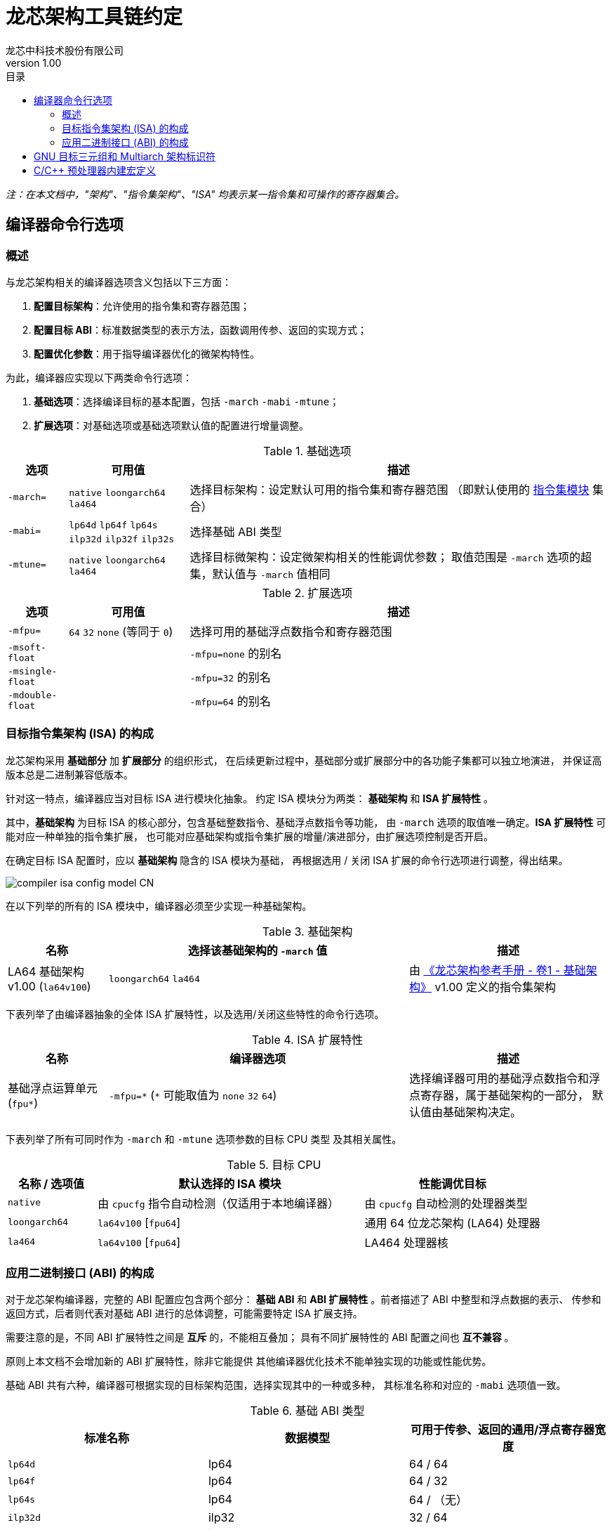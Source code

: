 = 龙芯架构工具链约定
龙芯中科技术股份有限公司
v1.00
:docinfodir: ../themes
:docinfo: shared
:doctype: book
:toc: left
:toc-title: 目录
:scripts: cjk

__注：在本文档中，"架构"、"指令集架构"、"ISA" 均表示某一指令集和可操作的寄存器集合。__


== 编译器命令行选项

=== 概述

与龙芯架构相关的编译器选项含义包括以下三方面：

1. *配置目标架构*：允许使用的指令集和寄存器范围；

2. *配置目标 ABI*：标准数据类型的表示方法，函数调用传参、返回的实现方式；

3. *配置优化参数*：用于指导编译器优化的微架构特性。

为此，编译器应实现以下两类命令行选项：

1. *基础选项*：选择编译目标的基本配置，包括 `-march` `-mabi` `-mtune`；

2. *扩展选项*：对基础选项或基础选项默认值的配置进行增量调整。

.基础选项
[%header,cols="^1m,^2,^7"]
|===
|选项
|可用值
|描述

|-march=
|`native` `loongarch64` `la464`
|选择目标架构：设定默认可用的指令集和寄存器范围
（即默认使用的 <<isa-modules,指令集模块>> 集合）

|-mabi=
|`lp64d` `lp64f` `lp64s` `ilp32d` `ilp32f` `ilp32s`
|选择基础 ABI 类型

|-mtune=
|`native` `loongarch64` `la464`
|选择目标微架构：设定微架构相关的性能调优参数；
取值范围是 `-march` 选项的超集，默认值与 `-march` 值相同
|===

.扩展选项
[%header,cols="^1m,^2,^7"]
|===
|选项
|可用值
|描述

|-mfpu=
|`64` `32` `none` (等同于 `0`)
|选择可用的基础浮点数指令和寄存器范围

|-msoft-float
|
|`-mfpu=none` 的别名

|-msingle-float
|
|`-mfpu=32` 的别名

|-mdouble-float
|
|`-mfpu=64` 的别名
|===

=== 目标指令集架构 (ISA) 的构成

龙芯架构采用 *基础部分* 加 *扩展部分* 的组织形式，
在后续更新过程中，基础部分或扩展部分中的各功能子集都可以独立地演进，
并保证高版本总是二进制兼容低版本。

[[isa-modules]]
针对这一特点，编译器应当对目标 ISA 进行模块化抽象。
约定 ISA 模块分为两类： *基础架构* 和 *ISA 扩展特性* 。

其中，*基础架构* 为目标 ISA 的核心部分，包含基础整数指令、基础浮点数指令等功能，
由 `-march` 选项的取值唯一确定。*ISA 扩展特性* 可能对应一种单独的指令集扩展，
也可能对应基础架构或指令集扩展的增量/演进部分，由扩展选项控制是否开启。

在确定目标 ISA 配置时，应以 *基础架构* 隐含的 ISA 模块为基础，
再根据选用 / 关闭 ISA 扩展的命令行选项进行调整，得出结果。

image::compiler-isa-config-model-CN.svg[]

在以下列举的所有的 ISA 模块中，编译器必须至少实现一种基础架构。

.基础架构
[%header,cols="^1,^3,^2"]
|===
|名称
|选择该基础架构的 `-march` 值
|描述

|LA64 基础架构 v1.00 (`la64v100`)
|`loongarch64` `la464`
|由 https://loongson.github.io/LoongArch-Documentation/LoongArch-Vol1-CN.html[《龙芯架构参考手册 - 卷1 - 基础架构》]
v1.00 定义的指令集架构
|===

下表列举了由编译器抽象的全体 ISA 扩展特性，以及选用/关闭这些特性的命令行选项。

.ISA 扩展特性
[%header,cols="^1,^3,^2"]
|===
|名称
|编译器选项
|描述

|基础浮点运算单元 (`fpu*`)
|`-mfpu=\*` (`*` 可能取值为 `none` `32` `64`)
|选择编译器可用的基础浮点数指令和浮点寄存器，属于基础架构的一部分，
默认值由基础架构决定。
|===

下表列举了所有可同时作为 `-march` 和 `-mtune` 选项参数的目标 CPU 类型
及其相关属性。

.目标 CPU
[%header,cols="^1,^3,^2"]
|===
|名称 / 选项值
|默认选择的 ISA 模块
|性能调优目标

|`native`
|由 `cpucfg` 指令自动检测（仅适用于本地编译器）
|由 `cpucfg` 自动检测的处理器类型

|`loongarch64`
|`la64v100` [`fpu64`]
|通用 64 位龙芯架构 (LA64) 处理器

|`la464`
|`la64v100` [`fpu64`]
|LA464 处理器核
|===

[[abi-types]]
=== 应用二进制接口 (ABI) 的构成

对于龙芯架构编译器，完整的 ABI 配置应包含两个部分：
*基础 ABI* 和 *ABI 扩展特性* 。前者描述了 ABI 中整型和浮点数据的表示、
传参和返回方式，后者则代表对基础 ABI 进行的总体调整，可能需要特定 ISA 扩展支持。

需要注意的是，不同 ABI 扩展特性之间是 *互斥* 的，不能相互叠加；
具有不同扩展特性的 ABI 配置之间也 *互不兼容* 。

原则上本文档不会增加新的 ABI 扩展特性，除非它能提供
其他编译器优化技术不能单独实现的功能或性能优势。

基础 ABI 共有六种，编译器可根据实现的目标架构范围，选择实现其中的一种或多种，
其标准名称和对应的 `-mabi` 选项值一致。

.基础 ABI 类型
[%header,cols="^1,^1,^1"]
|===
|标准名称  |数据模型   |可用于传参、返回的通用/浮点寄存器宽度
|`lp64d`   |lp64       |64 / 64
|`lp64f`   |lp64       |64 / 32
|`lp64s`   |lp64       |64 / （无）
|`ilp32d`  |ilp32      |32 / 64
|`ilp32f`  |ilp32      |32 / 32
|`ilp32s`  |ilp32      |32 / （无）
|===

下表列举了全体 ABI 扩展特性类型及其相关命令行选项，除 `default` 必须实现之外，
编译器可选择实现或不实现其中任何一种。

.ABI 扩展特性类型
[%header,cols="^1,^1,^1"]
|===
|名称
|编译器选项
|含义

|`default`
|（无）
|符合 https://loongson.github.io/LoongArch-Documentation/LoongArch-ELF-ABI-CN.html[龙芯架构 ELF psABI 规范]
|===

[[default-arch-abi]]
编译器的默认 ABI 应在构建时确定。此时若未明确配置 ABI 扩展类型，
则默认采用 `default` 。

若运行编译器时未给出 `-mabi` 或 ABI 扩展类型相关选项，
则应当使用构建时确定的基础 ABI 类型或 ABI 扩展类型。

原则上，实际配置的目标架构不应该对目标 ABI 的确定造成影响，
除非构建时配置或命令行选项对 ABI 的约束导致实现它所需的指令集特性
超出了编译选项对 ISA 配置的约束范围。此时编译器应报错退出。

当编译选项不能唯一确定目标架构时，
在选择默认值之前，编译器应根据下表，从命令行显式给出的 ABI 配置
推断 *基础架构* 和 *ISA 扩展特性* 的默认配置，
但不违反已给出编译选项对目标架构的明确约束。

.目标架构和默认 ABI 类型对应关系
[%header,cols="^1,^1,^1"]
|===
|目标架构包含的 ISA 模块
|基础 ABI
|ABI 扩展特性

|`la64v100` [`fpu64`]
|`lp64d`
|`default`

|`la64v100` `fpu32`
|`lp64f`
|`default`

|`la64v100` `fpunone`
|`lp64s`
|`default`
|===


== GNU 目标三元组和 Multiarch 架构标识符

*GNU 目标三元组* (target triplet) 是 GNU 构建系统用于描述目标平台的字符串，
一般包含三个字段：处理器类型 (`machine`) ，系统厂商 (`vendor`)，操作系统 (`os`)。

*Multiarch 架构标识符* 是用于 multiarch 库安装路径的目录名称，
可以看作规范的 GNU 目标三元组，参见 https://wiki.debian.org/Multiarch/Tuples[Debian 文档] 。

对于龙芯架构的合法 GNU 目标三元组，约定 `machine` 字段的取值范围及其含义如下：

[[machine-strings]]
.龙芯架构 `machine` 字符串
[%header,cols="^1,^2"]
|===
|`machine` 字符串
|含义

|`loongarch64`
|LA64 基础架构，基础 ABI 为 `lp64*`

|`loongarch32`
|LA32 基础架构，基础 ABI 为 `ilp32*`
|===

作为标准的库路径名称，龙芯架构的标准 multiarch 架构标识符至少应该反映
发行到对应目录的二进制库 <<abi-types, ABI 类型>>。

原则上，在编译以二进制形式发行的库时，应当采用
<<default-arch-abi,所选 ABI 对应的默认目标指令集架构>>，
因此 multiarch 架构标识符应与目标 ABI 配置一一对应。
其中，关于整型 ABI 的部分由 `machine` 字段隐含，
基础 ABI 的浮点部分和 ABI 扩展特性则分别由连续附加在 multiarch 标识符
`os` 字段后的两个字符串后缀 (`<fabi_suffix><abiext_suffix>`) 标记。

.龙芯架构 Mulitarch 架构标识符
[%header,cols="^1,^2"]
|===
|Multiarch 架构标识符
|含义

|`<machine>-linux-gnu<fabi_suffix><abiext_suffix>`
|GNU/Linux 系统，使用 GNU C Library (glibc) 作为标准 C 库，系统内核为 Linux
|===

.Multiarch `os` 字段，`<fabi_suffix>` 后缀标记及其含义
[%header,cols="^1,^2"]
|===
|`<fabi_suffix>` 字符串    |含义
|`f64`                     |基础 ABI 使用 64 位浮点寄存器传参 (`lp64d` `ilp32d`)
|`f32`                     |基础 ABI 使用 32 位浮点寄存器传参 (`lp64f` `ilp32f`)
|`sfp`                     |基础 ABI 不使用浮点寄存器传参 (`lp64s` `ilp32s`)
|===

.Multiarch `os` 字段，`<abiext_suffix>` 后缀标记及其对应的 ABI 扩展特性
[%header,cols="^1,^2"]
|===
|`<abiext_suffix>` 字符串    |ABI 扩展特性
|（空）                      |`default`
|===

.全体 Mulitarch 标识符列表
[%header,cols="^1,^1,^1"]
|===
|ABI 类型（基础 ABI / ABI 扩展特性）
|操作系统类型
|Multiarch 架构标识符

|`lp64d` / `default`
|GNU/Linux
|`loongarch64-linux-gnuf64`

|`lp64f` / `default`
|GNU/Linux
|`loongarch64-linux-gnuf32`

|`lp64s` / `default`
|GNU/Linux
|`loongarch64-linux-gnusfp`

|`ilp32d` / `default`
|GNU/Linux
|`loongarch32-linux-gnuf64`

|`ilp32f` / `default`
|GNU/Linux
|`loongarch32-linux-gnuf32`

|`ilp32s` / `default`
|GNU/Linux
|`loongarch32-linux-gnusfp`
|===


== C/C++ 预处理器内建宏定义

.龙芯架构相关 C/C++ 预处理器内建宏
[%header,cols="^1,^3,^3"]
|===
|名称
|值
|描述

|`\\__loongarch__`
|（无）
|目标为龙芯架构

|`__loongarch_grlen`
|`64` `32`
|通用寄存器位宽

|`__loongarch_frlen`
|`0` `32` `64`
|浮点寄存器位宽（无 fpu 则为 `0` ）

|`_LOONGARCH_ARCH`
|`"loongarch64"` `"la464"`
|相当于 `--with-arch` / `-march` 指定的目标 CPU 名称

|`_LOONGARCH_TUNE`
|`"loongarch64"` `"la464"`
|相当于 `-mtune` 指定的目标 CPU 名称

|`__loongarch_lp64`
|（无）
|ABI 使用 64 位通用寄存器传参，采用 `lp64` 数据模型

|`__loongarch_hard_float`
|（无）
|ABI 使用浮点寄存器传参

|`__loongarch_soft_float`
|（无）
|ABI 不使用浮点寄存器传参

|`__loongarch_single_float`
|（无）
|ABI 仅使用 32 位浮点寄存器传参

|`__loongarch_double_float`
|（无）
|ABI 使用 64 位浮点寄存器传参

|`_LOONGARCH_SZINT`
|（略）
|C/C++ `int` 类型位宽

|`_LOONGARCH_SZLONG`
|（略）
|C/C++ `long int` 类型位宽

|`_LOONGARCH_SZPTR`
|（略）
|C/C++ 指针类型位宽
|===
